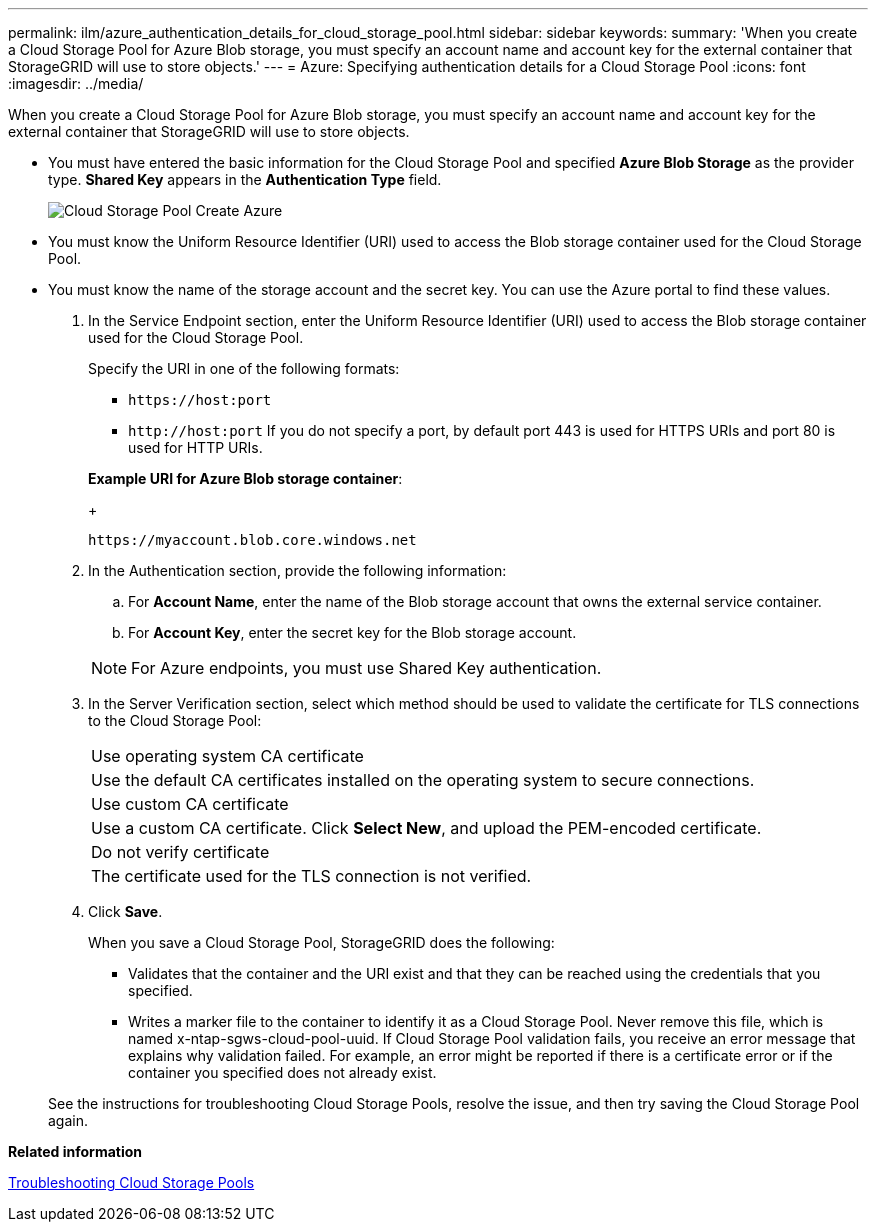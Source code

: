 ---
permalink: ilm/azure_authentication_details_for_cloud_storage_pool.html
sidebar: sidebar
keywords: 
summary: 'When you create a Cloud Storage Pool for Azure Blob storage, you must specify an account name and account key for the external container that StorageGRID will use to store objects.'
---
= Azure: Specifying authentication details for a Cloud Storage Pool
:icons: font
:imagesdir: ../media/

[.lead]
When you create a Cloud Storage Pool for Azure Blob storage, you must specify an account name and account key for the external container that StorageGRID will use to store objects.

* You must have entered the basic information for the Cloud Storage Pool and specified *Azure Blob Storage* as the provider type. *Shared Key* appears in the *Authentication Type* field.
+
image::../media/cloud_storage_pool_create_azure.png[Cloud Storage Pool Create Azure]

* You must know the Uniform Resource Identifier (URI) used to access the Blob storage container used for the Cloud Storage Pool.
* You must know the name of the storage account and the secret key. You can use the Azure portal to find these values.

. In the Service Endpoint section, enter the Uniform Resource Identifier (URI) used to access the Blob storage container used for the Cloud Storage Pool.
+
Specify the URI in one of the following formats:

 ** `+https://host:port+`
 ** `+http://host:port+`
If you do not specify a port, by default port 443 is used for HTTPS URIs and port 80 is used for HTTP URIs.

+
*Example URI for Azure Blob storage container*:
+
----
https://myaccount.blob.core.windows.net
----

. In the Authentication section, provide the following information:
 .. For *Account Name*, enter the name of the Blob storage account that owns the external service container.
 .. For *Account Key*, enter the secret key for the Blob storage account.

+
NOTE: For Azure endpoints, you must use Shared Key authentication.
. In the Server Verification section, select which method should be used to validate the certificate for TLS connections to the Cloud Storage Pool:
+
|===
    a|
Use operating system CA certificate
a|
Use the default CA certificates installed on the operating system to secure connections.
a|
Use custom CA certificate
a|
Use a custom CA certificate. Click *Select New*, and upload the PEM-encoded certificate.
a|
Do not verify certificate
a|
The certificate used for the TLS connection is not verified.
|===

. Click *Save*.
+
When you save a Cloud Storage Pool, StorageGRID does the following:

 ** Validates that the container and the URI exist and that they can be reached using the credentials that you specified.
 ** Writes a marker file to the container to identify it as a Cloud Storage Pool. Never remove this file, which is named x-ntap-sgws-cloud-pool-uuid.
If Cloud Storage Pool validation fails, you receive an error message that explains why validation failed. For example, an error might be reported if there is a certificate error or if the container you specified does not already exist.

+
See the instructions for troubleshooting Cloud Storage Pools, resolve the issue, and then try saving the Cloud Storage Pool again.

*Related information*

xref:troubleshooting_cloud_storage_pools.adoc[Troubleshooting Cloud Storage Pools]
